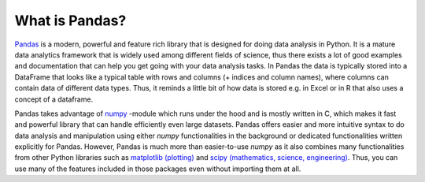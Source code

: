 What is Pandas?
===============

`Pandas <http://pandas.pydata.org/>`__ is a modern, powerful and feature rich library that is designed for doing
data analysis in Python. It is a mature data analytics framework that is widely used among different fields of science,
thus there exists a lot of good examples and documentation that can help you get going with your data analysis tasks.
In Pandas the data is typically stored into a DataFrame that looks like a typical table with rows and columns
(+ indices and column names), where columns can contain data of different data types.
Thus, it reminds a little bit of how data is stored e.g. in Excel or in R that also uses a concept of a dataframe.

Pandas takes advantage of `numpy <http://www.numpy.org/>`__ -module which runs under the hood and is mostly written in C,
which makes it fast and powerful library that can handle efficiently even large datasets.
Pandas offers easier and more intuitive syntax to do data analysis and manipulation using either `numpy`
functionalities in the background or dedicated functionalities written explicitly for Pandas.
However, Pandas is much more than easier-to-use `numpy` as it also combines many functionalities from other Python
libraries such as `matplotlib (plotting) <https://matplotlib.org/>`__ and
`scipy (mathematics, science, engineering) <https://www.scipy.org/>`__. Thus, you can use many of the features
included in those packages even without importing them at all.

